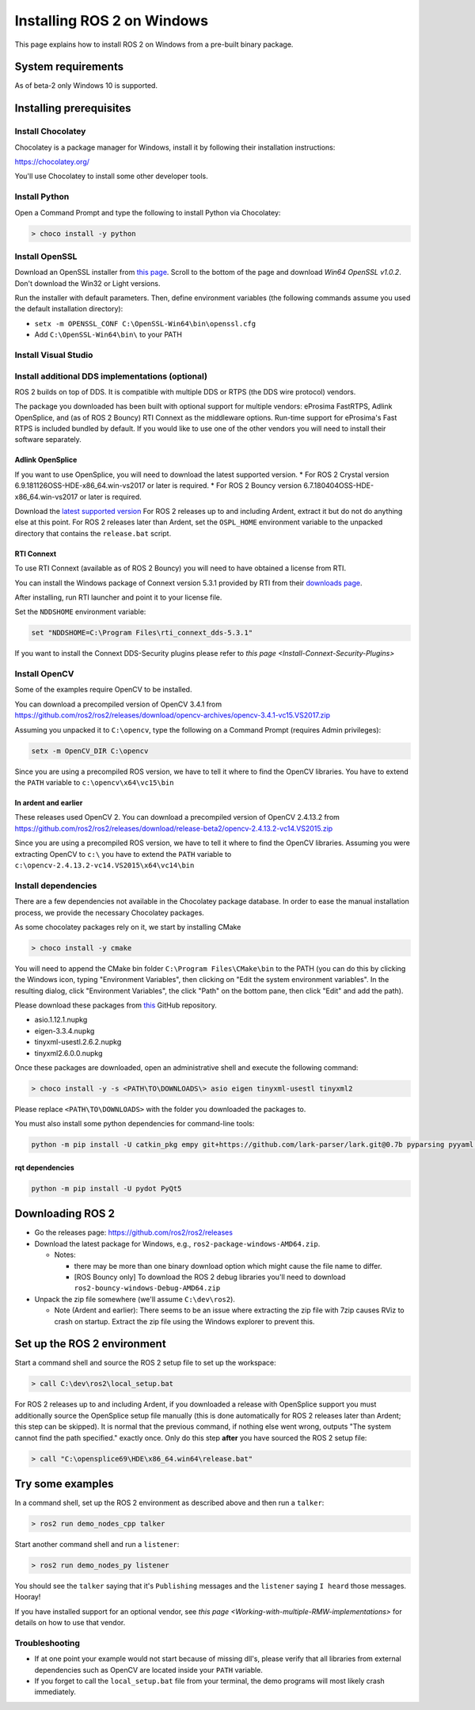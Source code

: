 
Installing ROS 2 on Windows
===========================

This page explains how to install ROS 2 on Windows from a pre-built binary package.

System requirements
-------------------

As of beta-2 only Windows 10 is supported.

.. _windows-install-binary-installing-prerequisites:

Installing prerequisites
------------------------

Install Chocolatey
^^^^^^^^^^^^^^^^^^

Chocolatey is a package manager for Windows, install it by following their installation instructions:

https://chocolatey.org/

You'll use Chocolatey to install some other developer tools.

Install Python
^^^^^^^^^^^^^^

Open a Command Prompt and type the following to install Python via Chocolatey:

.. code-block:: bash

   > choco install -y python

Install OpenSSL
^^^^^^^^^^^^^^^

Download an OpenSSL installer from `this page <https://slproweb.com/products/Win32OpenSSL.html>`__. Scroll to the bottom of the page and download *Win64 OpenSSL v1.0.2*. Don't download the Win32 or Light versions.

Run the installer with default parameters. Then, define environment variables (the following commands assume you used the default installation directory):


* ``setx -m OPENSSL_CONF C:\OpenSSL-Win64\bin\openssl.cfg``
* Add ``C:\OpenSSL-Win64\bin\`` to your PATH

Install Visual Studio
^^^^^^^^^^^^^^^^^^^^^


.. raw:: html

   <details>
   <summary>Install Visual Studio 2015 if using Ardent or earlier</summary>

   If you already have a paid version of Visual Studio 2015 (Professional, Enterprise), skip this step.

   Microsoft provides a free of charge version of Visual Studio 2015, named Community, which can be used to build applications that use ROS 2:

   https://www.visualstudio.com/vs/older-downloads/

   Make sure that the Visual C++ features are installed. First choose 'Custom installation':

   ![Custom installation](http://i.imgur.com/tUcOMOA.png)

   Next check Visual C++:

   ![Visual C++](http://i.imgur.com/yWVEUkm.png)

   Ensure that the correct features will be installed:

   ![Summary](http://i.imgur.com/VxdbA7G.png)
   </details>



.. raw:: html

   <details>
   <summary>Install Visual Studio 2017 if using Bouncy or a nightly</summary>

   If you already have a paid version of Visual Studio 2017 (Professional, Enterprise), skip this step.

   :warning: Visual Studio 2017 v15.8 seems to have a compiler bug preventing from building some ROS 2 packages. Please try installing an older version of Visual Studio 2017.

   Microsoft provides a free of charge version of Visual Studio 2017, named Community, which can be used to build applications that use ROS 2:

   https://visualstudio.microsoft.com/downloads/

   Make sure that the Visual C++ features are installed.
   An easy way to make sure they're installed is to select the `Desktop development with C++` workflow during the install.

   ![Desktop development With C++](https://i.imgur.com/2h0IxCk.png)

   </details>


Install additional DDS implementations (optional)
^^^^^^^^^^^^^^^^^^^^^^^^^^^^^^^^^^^^^^^^^^^^^^^^^

ROS 2 builds on top of DDS.
It is compatible with multiple DDS or RTPS (the DDS wire protocol) vendors.

The package you downloaded has been built with optional support for multiple vendors: eProsima FastRTPS, Adlink OpenSplice, and (as of ROS 2 Bouncy) RTI Connext as the middleware options.
Run-time support for eProsima's Fast RTPS is included bundled by default.
If you would like to use one of the other vendors you will need to install their software separately.

Adlink OpenSplice
~~~~~~~~~~~~~~~~~

If you want to use OpenSplice, you will need to download the latest supported version.
* For ROS 2 Crystal version 6.9.181126OSS-HDE-x86_64.win-vs2017 or later is required.
* For ROS 2 Bouncy version 6.7.180404OSS-HDE-x86_64.win-vs2017 or later is required.

Download the `latest supported version <https://github.com/ADLINK-IST/opensplice/releases>`__
For ROS 2 releases up to and including Ardent, extract it but do not do anything else at this point.
For ROS 2 releases later than Ardent, set the ``OSPL_HOME`` environment variable to the unpacked directory that contains the ``release.bat`` script.

RTI Connext
~~~~~~~~~~~

To use RTI Connext (available as of ROS 2 Bouncy) you will need to have obtained a license from RTI.

You can install the Windows package of Connext version 5.3.1 provided by RTI from their `downloads page <https://www.rti.com/downloads>`__.

After installing, run RTI launcher and point it to your license file.

Set the ``NDDSHOME`` environment variable:

.. code-block:: bash

   set "NDDSHOME=C:\Program Files\rti_connext_dds-5.3.1"

If you want to install the Connext DDS-Security plugins please refer to `this page <Install-Connext-Security-Plugins>`

Install OpenCV
^^^^^^^^^^^^^^

Some of the examples require OpenCV to be installed.

You can download a precompiled version of OpenCV 3.4.1 from https://github.com/ros2/ros2/releases/download/opencv-archives/opencv-3.4.1-vc15.VS2017.zip

Assuming you unpacked it to ``C:\opencv``\ , type the following on a Command Prompt (requires Admin privileges):

.. code-block:: bash

   setx -m OpenCV_DIR C:\opencv

Since you are using a precompiled ROS version, we have to tell it where to find the OpenCV libraries. You have to extend the ``PATH`` variable to ``c:\opencv\x64\vc15\bin``

In ardent and earlier
~~~~~~~~~~~~~~~~~~~~~

These releases used OpenCV 2. You can download a precompiled version of OpenCV 2.4.13.2 from https://github.com/ros2/ros2/releases/download/release-beta2/opencv-2.4.13.2-vc14.VS2015.zip

Since you are using a precompiled ROS version, we have to tell it where to find the OpenCV libraries. Assuming you were extracting OpenCV to ``c:\`` you have to extend the ``PATH`` variable to ``c:\opencv-2.4.13.2-vc14.VS2015\x64\vc14\bin``

Install dependencies
^^^^^^^^^^^^^^^^^^^^

There are a few dependencies not available in the Chocolatey package database. In order to ease the manual installation process, we provide the necessary Chocolatey packages.

As some chocolatey packages rely on it, we start by installing CMake

.. code-block:: bash

   > choco install -y cmake

You will need to append the CMake bin folder ``C:\Program Files\CMake\bin`` to the PATH (you can do this by clicking the Windows icon, typing "Environment Variables", then clicking on "Edit the system environment variables".
In the resulting dialog, click "Environment Variables", the click "Path" on the bottom pane, then click "Edit" and add the path).

Please download these packages from `this <https://github.com/ros2/choco-packages/releases/latest>`__ GitHub repository. 


* asio.1.12.1.nupkg
* eigen-3.3.4.nupkg
* tinyxml-usestl.2.6.2.nupkg
* tinyxml2.6.0.0.nupkg

Once these packages are downloaded, open an administrative shell and execute the following command:

.. code-block:: bash

   > choco install -y -s <PATH\TO\DOWNLOADS\> asio eigen tinyxml-usestl tinyxml2

Please replace ``<PATH\TO\DOWNLOADS>`` with the folder you downloaded the packages to.

You must also install some python dependencies for command-line tools:

.. code-block:: bash

   python -m pip install -U catkin_pkg empy git+https://github.com/lark-parser/lark.git@0.7b pyparsing pyyaml setuptools

rqt dependencies
~~~~~~~~~~~~~~~~

.. code-block:: bash

   python -m pip install -U pydot PyQt5

Downloading ROS 2
-----------------


* Go the releases page: https://github.com/ros2/ros2/releases
* Download the latest package for Windows, e.g., ``ros2-package-windows-AMD64.zip``.

  * Notes:

    * there may be more than one binary download option which might cause the file name to differ.
    * [ROS Bouncy only] To download the ROS 2 debug libraries you'll need to download ``ros2-bouncy-windows-Debug-AMD64.zip``

* Unpack the zip file somewhere (we'll assume ``C:\dev\ros2``\ ).

  * Note (Ardent and earlier): There seems to be an issue where extracting the zip file with 7zip causes RViz to crash on startup. Extract the zip file using the Windows explorer to prevent this.

Set up the ROS 2 environment
----------------------------

Start a command shell and source the ROS 2 setup file to set up the workspace:

.. code-block:: bash

   > call C:\dev\ros2\local_setup.bat

For ROS 2 releases up to and including Ardent, if you downloaded a release with OpenSplice support you must additionally source the OpenSplice setup file manually (this is done automatically for ROS 2 releases later than Ardent; this step can be skipped).
It is normal that the previous command, if nothing else went wrong, outputs "The system cannot find the path specified." exactly once.
Only do this step **after** you have sourced the ROS 2 setup file:

.. code-block:: bash

   > call "C:\opensplice69\HDE\x86_64.win64\release.bat"

Try some examples
-----------------

In a command shell, set up the ROS 2 environment as described above and then run a ``talker``\ :

.. code-block:: bash

   > ros2 run demo_nodes_cpp talker

Start another command shell and run a ``listener``\ :

.. code-block:: bash

   > ros2 run demo_nodes_py listener

You should see the ``talker`` saying that it's ``Publishing`` messages and the ``listener`` saying ``I heard`` those messages.
Hooray!

If you have installed support for an optional vendor, see `this page <Working-with-multiple-RMW-implementations>` for details on how to use that vendor.

Troubleshooting
^^^^^^^^^^^^^^^


* If at one point your example would not start because of missing dll's, please verify that all libraries from external dependencies such as OpenCV are located inside your ``PATH`` variable.
* If you forget to call the ``local_setup.bat`` file from your terminal, the demo programs will most likely crash immediately.
